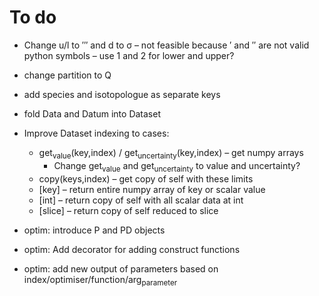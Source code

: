 * To do
 
 - Change u/l to ′″ and d to σ -- not feasible because ′ and ″ are not
   valid python symbols -- use 1 and 2 for lower and upper?

 - change partition to Q

 - add species and isotopologue as separate keys

 - fold Data and Datum into Dataset
 
 - Improve Dataset indexing to cases:
   - get_value(key,index) / get_uncertainty(key,index) -- get numpy
     arrays
      - Change get_value and get_uncertainty to value and uncertainty?
   - copy(keys,index) -- get copy of self with these limits
   - [key] -- return entire numpy array of key or scalar value
   - [int] -- return copy of self with all scalar data at int
   - [slice] -- return copy of self reduced to slice
 
 - optim: introduce P and PD objects
 - optim: Add decorator for adding construct functions
 - optim: add new output of parameters based on
   index/optimiser/function/arg_parameter
 

